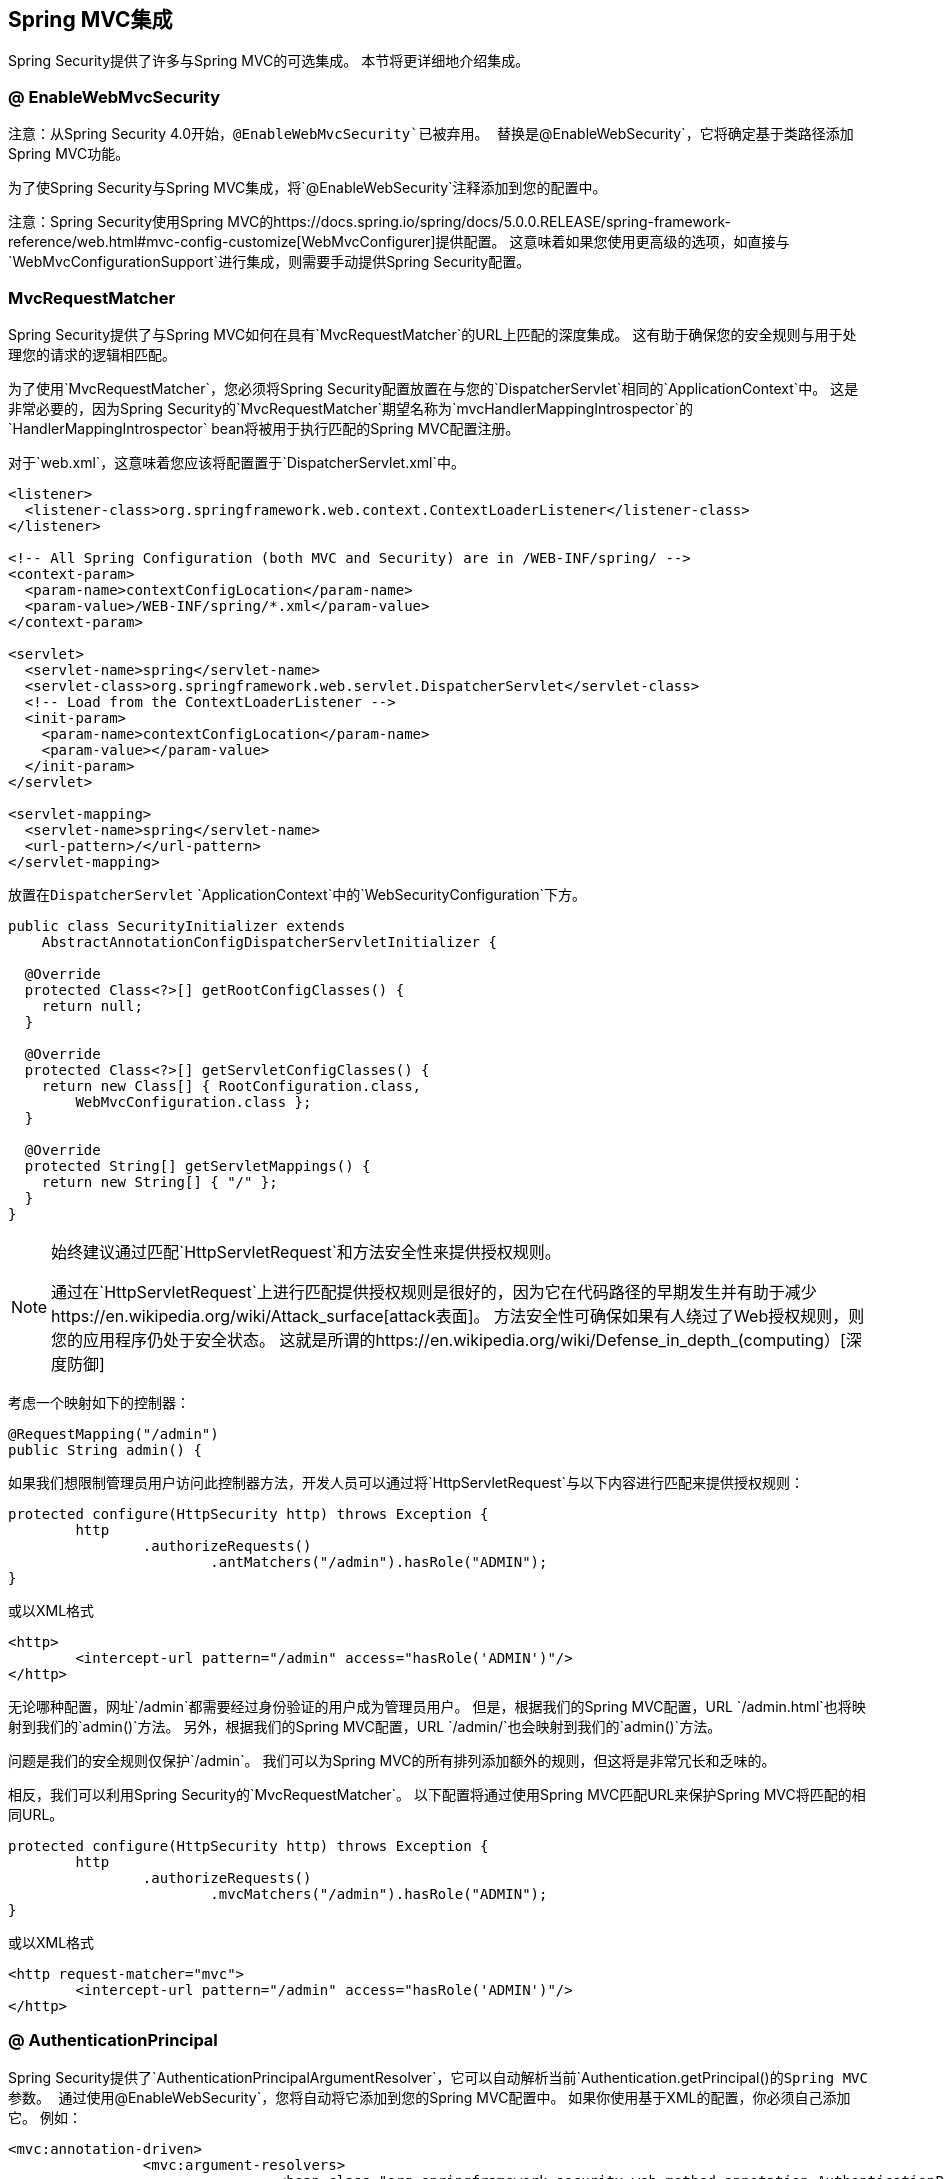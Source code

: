 

[[mvc]]
==  Spring MVC集成

Spring Security提供了许多与Spring MVC的可选集成。
本节将更详细地介绍集成。

[[mvc-enablewebmvcsecurity]]
===  @ EnableWebMvcSecurity

注意：从Spring Security 4.0开始，`@EnableWebMvcSecurity`已被弃用。
替换是`@EnableWebSecurity`，它将确定基于类路径添加Spring MVC功能。

为了使Spring Security与Spring MVC集成，将`@EnableWebSecurity`注释添加到您的配置中。

注意：Spring Security使用Spring MVC的https://docs.spring.io/spring/docs/5.0.0.RELEASE/spring-framework-reference/web.html#mvc-config-customize[WebMvcConfigurer]提供配置。
这意味着如果您使用更高级的选项，如直接与`WebMvcConfigurationSupport`进行集成，则需要手动提供Spring Security配置。

[[mvc-requestmatcher]]
===  MvcRequestMatcher

Spring Security提供了与Spring MVC如何在具有`MvcRequestMatcher`的URL上匹配的深度集成。
这有助于确保您的安全规则与用于处理您的请求的逻辑相匹配。

为了使用`MvcRequestMatcher`，您必须将Spring Security配置放置在与您的`DispatcherServlet`相同的`ApplicationContext`中。
这是非常必要的，因为Spring Security的`MvcRequestMatcher`期望名称为`mvcHandlerMappingIntrospector`的`HandlerMappingIntrospector` bean将被用于执行匹配的Spring MVC配置注册。

对于`web.xml`，这意味着您应该将配置置于`DispatcherServlet.xml`中。

[source,xml]
----
<listener>
  <listener-class>org.springframework.web.context.ContextLoaderListener</listener-class>
</listener>

<!-- All Spring Configuration (both MVC and Security) are in /WEB-INF/spring/ -->
<context-param>
  <param-name>contextConfigLocation</param-name>
  <param-value>/WEB-INF/spring/*.xml</param-value>
</context-param>

<servlet>
  <servlet-name>spring</servlet-name>
  <servlet-class>org.springframework.web.servlet.DispatcherServlet</servlet-class>
  <!-- Load from the ContextLoaderListener -->
  <init-param>
    <param-name>contextConfigLocation</param-name>
    <param-value></param-value>
  </init-param>
</servlet>

<servlet-mapping>
  <servlet-name>spring</servlet-name>
  <url-pattern>/</url-pattern>
</servlet-mapping>
----

放置在``DispatcherServlet`` `ApplicationContext`中的`WebSecurityConfiguration`下方。

[source,java]
----
public class SecurityInitializer extends
    AbstractAnnotationConfigDispatcherServletInitializer {

  @Override
  protected Class<?>[] getRootConfigClasses() {
    return null;
  }

  @Override
  protected Class<?>[] getServletConfigClasses() {
    return new Class[] { RootConfiguration.class,
        WebMvcConfiguration.class };
  }

  @Override
  protected String[] getServletMappings() {
    return new String[] { "/" };
  }
}
----

[NOTE]
====
始终建议通过匹配`HttpServletRequest`和方法安全性来提供授权规则。

通过在`HttpServletRequest`上进行匹配提供授权规则是很好的，因为它在代码路径的早期发生并有助于减少https://en.wikipedia.org/wiki/Attack_surface[attack表面]。
方法安全性可确保如果有人绕过了Web授权规则，则您的应用程序仍处于安全状态。
这就是所谓的https://en.wikipedia.org/wiki/Defense_in_depth_(computing）[深度防御]
====

考虑一个映射如下的控制器：

[source,java]
----
@RequestMapping("/admin")
public String admin() {
----

如果我们想限制管理员用户访问此控制器方法，开发人员可以通过将`HttpServletRequest`与以下内容进行匹配来提供授权规则：

[source,java]
----
protected configure(HttpSecurity http) throws Exception {
	http
		.authorizeRequests()
			.antMatchers("/admin").hasRole("ADMIN");
}
----

或以XML格式

[source,xml]
----
<http>
	<intercept-url pattern="/admin" access="hasRole('ADMIN')"/>
</http>
----

无论哪种配置，网址`/admin`都需要经过身份验证的用户成为管理员用户。
但是，根据我们的Spring MVC配置，URL `/admin.html`也将映射到我们的`admin()`方法。
另外，根据我们的Spring MVC配置，URL `/admin/`也会映射到我们的`admin()`方法。

问题是我们的安全规则仅保护`/admin`。
我们可以为Spring MVC的所有排列添加额外的规则，但这将是非常冗长和乏味的。

相反，我们可以利用Spring Security的`MvcRequestMatcher`。
以下配置将通过使用Spring MVC匹配URL来保护Spring MVC将匹配的相同URL。


[source,java]
----
protected configure(HttpSecurity http) throws Exception {
	http
		.authorizeRequests()
			.mvcMatchers("/admin").hasRole("ADMIN");
}
----

或以XML格式

[source,xml]
----
<http request-matcher="mvc">
	<intercept-url pattern="/admin" access="hasRole('ADMIN')"/>
</http>
----

[[mvc-authentication-principal]]
===  @ AuthenticationPrincipal

Spring Security提供了`AuthenticationPrincipalArgumentResolver`，它可以自动解析当前`Authentication.getPrincipal()`的Spring MVC参数。
通过使用`@EnableWebSecurity`，您将自动将它添加到您的Spring MVC配置中。
如果你使用基于XML的配置，你必须自己添加它。
例如：

[source,xml]
----
<mvc:annotation-driven>
		<mvc:argument-resolvers>
				<bean class="org.springframework.security.web.method.annotation.AuthenticationPrincipalArgumentResolver" />
		</mvc:argument-resolvers>
</mvc:annotation-driven>
----

一旦`AuthenticationPrincipalArgumentResolver`被正确配置，您就可以在Spring MVC层完全脱离Spring Security。

考虑一种情况，即自定义`UserDetailsService`返回实现`UserDetails`的`Object`和您自己的`CustomUser` `Object`}。可以使用以下代码访问当前已认证用户的`CustomUser`：

[source,java]
----
@RequestMapping("/messages/inbox")
public ModelAndView findMessagesForUser() {
	Authentication authentication =
	SecurityContextHolder.getContext().getAuthentication();
	CustomUser custom = (CustomUser) authentication == null ? null : authentication.getPrincipal();

	// .. find messages for this user and return them ...
}
----

从Spring Security 3.2开始，我们可以通过添加注释来更直接地解决争论。例如：

[source,java]
----
import org.springframework.security.core.annotation.AuthenticationPrincipal;

// ...

@RequestMapping("/messages/inbox")
public ModelAndView findMessagesForUser(@AuthenticationPrincipal CustomUser customUser) {

	// .. find messages for this user and return them ...
}
----

有时可能需要以某种方式改变校长。
例如，如果`CustomUser`需要是最终的，则无法扩展。
在这种情况下，`UserDetailsService`可能会返回实现`UserDetails`的`Object`，并提供一个名为`getCustomUser`的方法来访问`CustomUser`。
例如，它可能看起来像：

[source,java]
----
public class CustomUserUserDetails extends User {
		// ...
		public CustomUser getCustomUser() {
				return customUser;
		}
}
----

然后，我们可以使用使用`Authentication.getPrincipal()`的https://docs.spring.io/spring/docs/current/spring-framework-reference/html/expressions.html[SpEL表达式]来访问`CustomUser`。作为根对象：

[source,java]
----
import org.springframework.security.core.annotation.AuthenticationPrincipal;

// ...

@RequestMapping("/messages/inbox")
public ModelAndView findMessagesForUser(@AuthenticationPrincipal(expression = "customUser") CustomUser customUser) {

	// .. find messags for this user and return them ...
}
----

我们也可以在我们的SpEL表达式中引用Beans。
例如，如果我们使用JPA来管理用户，并且我们想修改并保存当前用户的属性，可以使用以下内容。

[source,java]
----
import org.springframework.security.core.annotation.AuthenticationPrincipal;

// ...

@PutMapping("/users/self")
public ModelAndView updateName(@AuthenticationPrincipal(expression = "@jpaEntityManager.merge(#this)") CustomUser attachedCustomUser,
		@RequestParam String firstName) {

	// change the firstName on an attached instance which will be persisted to the database
	attachedCustomUser.setFirstName(firstName);

	// ...
}
----

我们可以通过将`@AuthenticationPrincipal`作为我们自己注释中的元注释来进一步消除对Spring Security的依赖。
下面我们演示如何在名为`@CurrentUser`的注释中执行此操作。

注意：认识到为了消除对Spring Security的依赖是很重要的，消费应用程序会创建`@CurrentUser`。
这一步并非严格要求，但有助于将您对Spring Security的依赖隔离到更加中心的位置。

[source,java]
----
@Target({ElementType.PARAMETER, ElementType.TYPE})
@Retention(RetentionPolicy.RUNTIME)
@Documented
@AuthenticationPrincipal
public @interface CurrentUser {}
----

现在`@CurrentUser`已经被指定，我们可以用它来发信号来解决我们当前认证用户的`CustomUser`。
我们还将Spring Security的依赖性分离为单个文件。

[source,java]
----
@RequestMapping("/messages/inbox")
public ModelAndView findMessagesForUser(@CurrentUser CustomUser customUser) {

	// .. find messages for this user and return them ...
}
----


[[mvc-async]]
===  Spring MVC异步集成

Spring Web MVC 3.2+对 http://docs.spring.io/spring/docs/3.2.x/spring-framework-reference/html/mvc.html#mvc-ann-async[异步请求处理]提供了很好的支持。
无需额外配置，Spring Security会自动将`SecurityContext`设置为执行控制器返回的`Callable`的`Thread`。
例如，以下方法会自动将`Callable`与`Callable`创建时可用的`SecurityContext`一起执行：

[source,java]
----
@RequestMapping(method=RequestMethod.POST)
public Callable<String> processUpload(final MultipartFile file) {

return new Callable<String>() {
	public Object call() throws Exception {
	// ...
	return "someView";
	}
};
}
----

[NOTE]
将SecurityContext分配给Callable的
====
从技术上讲，Spring Security与`WebAsyncManager`集成。
用于处理`Callable`的{​​{0}}是调用`SecurityContextHolder`时存在的`SecurityContext`。
====

没有与控制器返回的`DeferredResult`的自动集成。
这是因为`DeferredResult`由用户处理，因此无法自动与它集成。
但是，您仍然可以使用<<concurrency,Concurrency Support>>来提供与Spring Security的透明集成。

[[mvc-csrf]]
===  Spring MVC和CSRF集成

==== 自动令牌包含

Spring Security将在使用 http://docs.spring.io/spring/docs/3.2.x/spring-framework-reference/html/view.html#view-jsp-formtaglib-formtag[Spring MVC表单标签]的表单中自动<<csrf-include-csrf-token,include the CSRF Token>>。
例如，以下JSP：

[source,xml]
----
<jsp:root xmlns:jsp="http://java.sun.com/JSP/Page"
	xmlns:c="http://java.sun.com/jsp/jstl/core"
	xmlns:form="http://www.springframework.org/tags/form" version="2.0">
	<jsp:directive.page language="java" contentType="text/html" />
<html xmlns="http://www.w3.org/1999/xhtml" lang="en" xml:lang="en">
	<!-- ... -->

	<c:url var="logoutUrl" value="/logout"/>
	<form:form action="${logoutUrl}"
		method="post">
	<input type="submit"
		value="Log out" />
	<input type="hidden"
		name="${_csrf.parameterName}"
		value="${_csrf.token}"/>
	</form:form>

	<!-- ... -->
</html>
</jsp:root>
----

将输出类似于以下内容的HTML：

[source,xml]
----
<!-- ... -->

<form action="/context/logout" method="post">
<input type="submit" value="Log out"/>
<input type="hidden" name="_csrf" value="f81d4fae-7dec-11d0-a765-00a0c91e6bf6"/>
</form>

<!-- ... -->
----

[[mvc-csrf-resolver]]
==== 解析CsrfToken

Spring Security提供了`CsrfTokenArgumentResolver`，它可以自动解析当前`CsrfToken`的Spring MVC参数。
通过使用<<jc-hello-wsca,@EnableWebSecurity>>，您将自动将它添加到您的Spring MVC配置中。
如果你使用基于XML的配置，你必须自己添加它。

`CsrfTokenArgumentResolver`配置正确后，您可以将`CsrfToken`公开给您的基于静态HTML的应用程序。

[source,java]
----
@RestController
public class CsrfController {

	@RequestMapping("/csrf")
	public CsrfToken csrf(CsrfToken token) {
		return token;
	}
}
----

保持`CsrfToken`与其他域的秘密非常重要。
这意味着如果您使用的是https://developer.mozilla.org/en-US/docs/Web/HTTP/Access_control_CORS[Cross Origin Sharing（CORS）]，则应**NOT**公开`CsrfToken`到任何外部域名。
